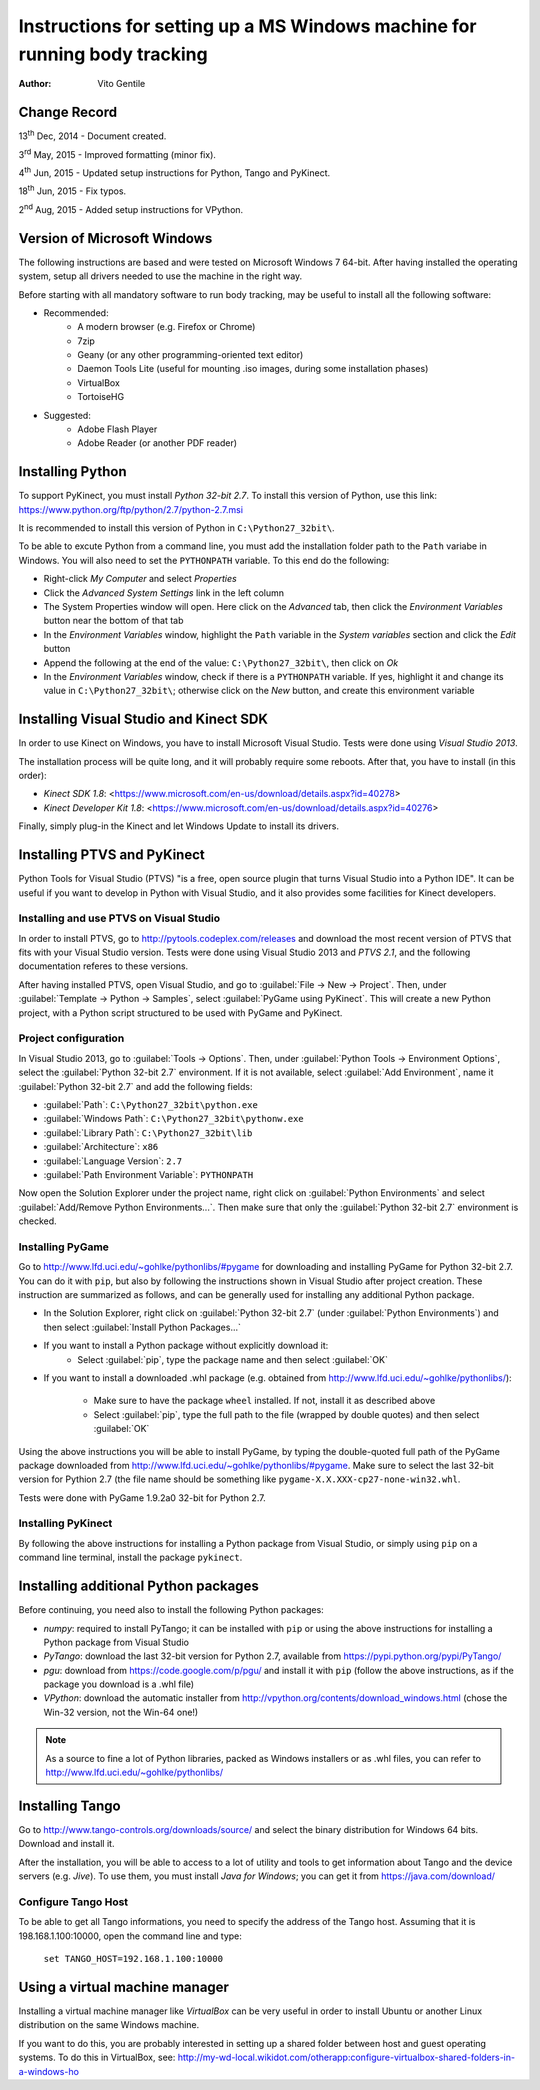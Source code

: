 ==========================================================================
Instructions for setting up a MS Windows machine for running body tracking
==========================================================================

:Author: Vito Gentile

Change Record
=============

13\ :sup:`th`  Dec, 2014 - Document created.

3\ :sup:`rd`  May, 2015 - Improved formatting (minor fix).

4\ :sup:`th`  Jun, 2015 - Updated setup instructions for Python, Tango and PyKinect.

18\ :sup:`th`  Jun, 2015 - Fix typos.

2\ :sup:`nd`  Aug, 2015 - Added setup instructions for VPython.


Version of Microsoft Windows
============================

The following instructions are based and were tested on Microsoft Windows 7 64-bit.
After having installed the operating system, setup all drivers needed to use
the machine in the right way.

Before starting with all mandatory software to run body tracking, may be useful to
install all the following software:

* Recommended:
   * A modern browser (e.g. Firefox or Chrome)
   * 7zip
   * Geany (or any other programming-oriented text editor)
   * Daemon Tools Lite (useful for mounting .iso images, during some installation phases)
   * VirtualBox
   * TortoiseHG

* Suggested:
   * Adobe Flash Player
   * Adobe Reader (or another PDF reader)

Installing Python
=================

To support PyKinect, you must install *Python 32-bit 2.7*.
To install this version of Python, use this link: https://www.python.org/ftp/python/2.7/python-2.7.msi

It is recommended to install this version of Python in ``C:\Python27_32bit\``.

To be able to excute Python from a command line, you must add the installation
folder path to the ``Path`` variabe in Windows. You will also need to set
the ``PYTHONPATH`` variable. To this end do the following:

* Right-click *My Computer* and select *Properties*
* Click the *Advanced System Settings* link in the left column
* The System Properties window will open. Here click on the *Advanced* tab, then click the *Environment Variables* button near the bottom of that tab
* In the *Environment Variables* window, highlight the ``Path`` variable in the *System variables* section and click the *Edit* button
* Append the following at the end of the value: ``C:\Python27_32bit\``, then click on *Ok*
* In the *Environment Variables* window, check if there is a ``PYTHONPATH`` variable. If yes, highlight it and change its value in ``C:\Python27_32bit\``; otherwise click on the *New* button, and create this environment variable

Installing Visual Studio and Kinect SDK
=======================================

In order to use Kinect on Windows, you have to install Microsoft Visual Studio.
Tests were done using *Visual Studio 2013*.

The installation process will be quite long, and it will probably require some reboots.
After that, you have to install (in this order):

* `Kinect SDK 1.8`: <https://www.microsoft.com/en-us/download/details.aspx?id=40278>
* `Kinect Developer Kit 1.8`: <https://www.microsoft.com/en-us/download/details.aspx?id=40276>

Finally, simply plug-in the Kinect and let Windows Update to install its drivers.

Installing PTVS and PyKinect
============================

Python Tools for Visual Studio (PTVS) "is a free, open source plugin that
turns Visual Studio into a Python IDE". It can be useful if you want to 
develop in Python with Visual Studio, and it also provides some facilities
for Kinect developers.

Installing and use PTVS on Visual Studio
----------------------------------------

In order to install PTVS, go to http://pytools.codeplex.com/releases and
download the most recent version of PTVS that fits with your Visual Studio
version. Tests were done using Visual Studio 2013 and *PTVS 2.1*, and the
following documentation referes to these versions.

After having installed PTVS, open Visual Studio, and go to
:guilabel:`File -> New -> Project`. Then, under
:guilabel:`Template -> Python -> Samples`, select :guilabel:`PyGame using PyKinect`.
This will create a new Python project, with a Python script structured to
be used with PyGame and PyKinect.

Project configuration
---------------------

In Visual Studio 2013, go to :guilabel:`Tools -> Options`. Then, under
:guilabel:`Python Tools -> Environment Options`, select the
:guilabel:`Python 32-bit 2.7` environment. If it is not available, select
:guilabel:`Add Environment`, name it :guilabel:`Python 32-bit 2.7` and add
the following fields:

* :guilabel:`Path`: ``C:\Python27_32bit\python.exe``
* :guilabel:`Windows Path`: ``C:\Python27_32bit\pythonw.exe``
* :guilabel:`Library Path`: ``C:\Python27_32bit\lib``
* :guilabel:`Architecture`: ``x86``
* :guilabel:`Language Version`: ``2.7``
* :guilabel:`Path Environment Variable`: ``PYTHONPATH``

Now open the Solution Explorer under the project name, right click on
:guilabel:`Python Environments` and select :guilabel:`Add/Remove Python Environments...`.
Then make sure that only the :guilabel:`Python 32-bit 2.7` environment
is checked.

Installing PyGame
-----------------

Go to http://www.lfd.uci.edu/~gohlke/pythonlibs/#pygame for downloading
and installing PyGame for Python 32-bit 2.7. You can do it with ``pip``,
but also by following the instructions shown in Visual Studio after project
creation. These instruction are summarized as follows, and can be generally
used for installing any additional Python package.

* In the Solution Explorer, right click on :guilabel:`Python 32-bit 2.7`
  (under :guilabel:`Python Environments`) and then select
  :guilabel:`Install Python Packages...`
* If you want to install a Python package without explicitly download it:
    * Select :guilabel:`pip`, type the package name and then select :guilabel:`OK`
* If you want to install a downloaded .whl package (e.g. obtained from
  http://www.lfd.uci.edu/~gohlke/pythonlibs/):
    * Make sure to have the package ``wheel`` installed. If not, install
      it as described above
    * Select :guilabel:`pip`, type the full path to the file (wrapped by
      double quotes) and then select :guilabel:`OK`

Using the above instructions you will be able to install PyGame, by typing
the double-quoted full path of the PyGame package downloaded from 
http://www.lfd.uci.edu/~gohlke/pythonlibs/#pygame. Make sure to select the
last 32-bit version for Pythion 2.7 (the file name should be something like
``pygame‑X.X.XXX‑cp27‑none‑win32.whl``.

Tests were done with PyGame 1.9.2a0 32-bit for Python 2.7.

Installing PyKinect
-------------------

By following the above instructions for installing a Python package from
Visual Studio, or simply using ``pip`` on a command line terminal,
install the package ``pykinect``.

Installing additional Python packages
=====================================

Before continuing, you need also to install the following Python packages:

* *numpy*: required to install PyTango; it can be installed with ``pip``
  or using the above instructions for installing a Python package from
  Visual Studio
* *PyTango*: download the last 32-bit version for Python 2.7, available
  from https://pypi.python.org/pypi/PyTango/
* *pgu*: download from https://code.google.com/p/pgu/ and install it with
  ``pip`` (follow the above instructions, as if the package you download
  is a .whl file)
* *VPython*: download the automatic installer from http://vpython.org/contents/download_windows.html
  (chose the Win-32 version, not the Win-64 one!)

.. note::

      As a source to fine a lot of Python libraries, packed as Windows
      installers or as .whl files, you can refer to http://www.lfd.uci.edu/~gohlke/pythonlibs/

Installing Tango
================

Go to http://www.tango-controls.org/downloads/source/ and select the binary
distribution for Windows 64 bits. Download and install it.

After the installation, you will be able to access to a lot of utility and tools to get
information about Tango and the device servers (e.g. *Jive*). To use them, you must install
*Java for Windows*; you can get it from https://java.com/download/

Configure Tango Host
--------------------

To be able to get all Tango informations, you need to specify the address of the Tango host.
Assuming that it is 198.168.1.100:10000, open the command line and type:

    ``set TANGO_HOST=192.168.1.100:10000``

Using a virtual machine manager
===============================

Installing a virtual machine manager like *VirtualBox* can be very useful in
order to install Ubuntu or another Linux distribution on the same Windows machine.

If you want to do this, you are probably interested in setting up a shared folder between
host and guest operating systems.
To do this in VirtualBox, see: http://my-wd-local.wikidot.com/otherapp:configure-virtualbox-shared-folders-in-a-windows-ho
